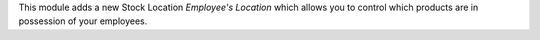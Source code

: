 This module adds a new Stock Location `Employee's Location` which allows you
to control which products are in possession of your employees.

